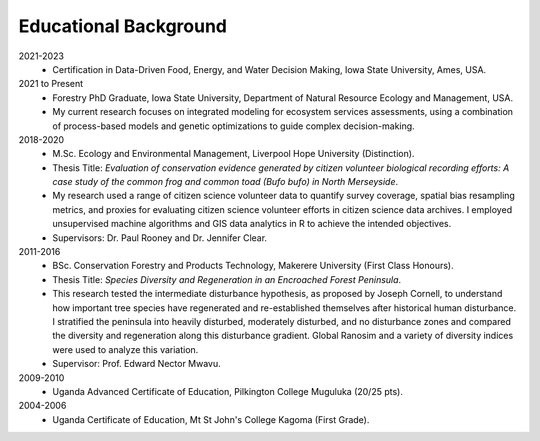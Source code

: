 Educational Background
======================

2021-2023
    - Certification in Data-Driven Food, Energy, and Water Decision Making, Iowa State University, Ames, USA.

2021 to Present
    - Forestry PhD Graduate, Iowa State University, Department of Natural Resource Ecology and Management, USA.
    - My current research focuses on integrated modeling for ecosystem services assessments, using a combination of process-based models and genetic optimizations to guide complex decision-making.

2018-2020
    - M.Sc. Ecology and Environmental Management, Liverpool Hope University (Distinction).
    - Thesis Title: *Evaluation of conservation evidence generated by citizen volunteer biological recording efforts: A case study of the common frog and common toad (Bufo bufo) in North Merseyside*.
    - My research used a range of citizen science volunteer data to quantify survey coverage, spatial bias resampling metrics, and proxies for evaluating citizen science volunteer efforts in citizen science data archives. I employed unsupervised machine algorithms and GIS data analytics in R to achieve the intended objectives.
    - Supervisors: Dr. Paul Rooney and Dr. Jennifer Clear.

2011-2016
    - BSc. Conservation Forestry and Products Technology, Makerere University (First Class Honours).
    - Thesis Title: *Species Diversity and Regeneration in an Encroached Forest Peninsula*.
    - This research tested the intermediate disturbance hypothesis, as proposed by Joseph Cornell, to understand how important tree species have regenerated and re-established themselves after historical human disturbance. I stratified the peninsula into heavily disturbed, moderately disturbed, and no disturbance zones and compared the diversity and regeneration along this disturbance gradient. Global Ranosim and a variety of diversity indices were used to analyze this variation.
    - Supervisor: Prof. Edward Nector Mwavu.

2009-2010
    - Uganda Advanced Certificate of Education, Pilkington College Muguluka (20/25 pts).

2004-2006
    - Uganda Certificate of Education, Mt St John's College Kagoma (First Grade).
